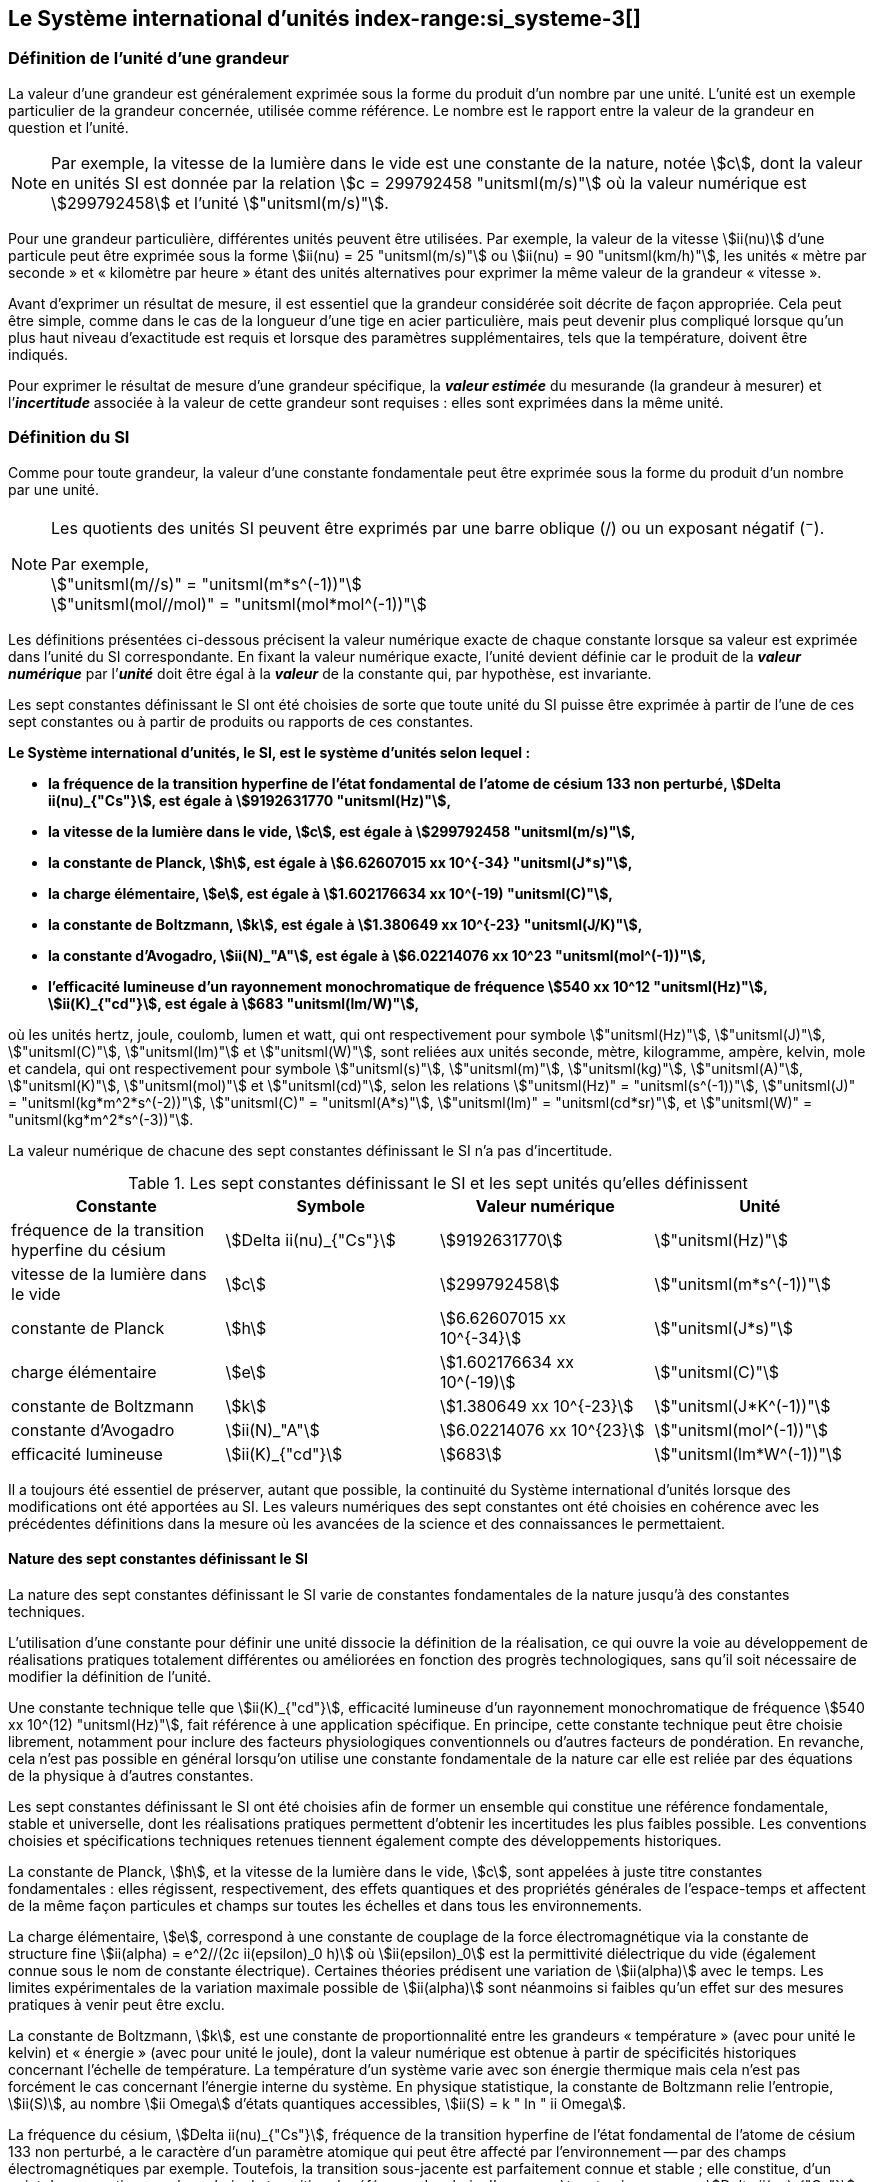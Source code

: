 
== Le Système international d’unités index-range:si_systeme-3[(((système,international d’unités (SI))))]

=== Définition de l’unité d’une grandeur (((grandeurs)))

La valeur d’une grandeur est généralement exprimée sous la forme du produit d’un nombre par
une unité. L’unité est un exemple particulier de la grandeur concernée, utilisée comme
référence. Le nombre est le rapport entre la valeur de la grandeur en question et l’unité.

NOTE: Par exemple, la vitesse de la lumière dans
le vide est une constante de la nature, notée stem:[c],
dont la valeur en unités SI est donnée par la relation
stem:[c = 299792458 "unitsml(m/s)"] où la valeur numérique
est stem:[299792458] et l’unité stem:["unitsml(m/s)"].

Pour une grandeur particulière, différentes unités
peuvent être utilisées. Par exemple, la valeur
de la vitesse stem:[ii(nu)] d’une particule peut être exprimée sous
la forme stem:[ii(nu) = 25 "unitsml(m/s)"] ou stem:[ii(nu) = 90 "unitsml(km/h)"],
les unités «{nbsp}mètre par ((seconde)){nbsp}» et «{nbsp}kilomètre
par heure{nbsp}» étant des unités alternatives pour
exprimer la même valeur de la grandeur «{nbsp}vitesse{nbsp}».

Avant d’exprimer un résultat de mesure, il est essentiel que la grandeur considérée soit
décrite de façon appropriée. Cela peut être simple, comme dans le cas de la ((longueur)) d’une
tige en acier particulière, mais peut devenir plus compliqué lorsque qu’un plus haut niveau
d’exactitude est requis et lorsque des paramètres supplémentaires, tels que la température,
doivent être indiqués.
(((incertitude)))

Pour exprimer le résultat de mesure d’une grandeur spécifique, la *_valeur estimée_* du
mesurande (la grandeur à mesurer) et l’**_incertitude_** associée à la valeur de cette grandeur
sont requises{nbsp}: elles sont exprimées dans la même unité.


=== Définition du SI

Comme pour toute grandeur, la valeur d’une
constante fondamentale(((constante, fondamentale (de la physique)))) peut être exprimée
sous la forme du produit d’un nombre par une unité.

[NOTE]
====
Les quotients des unités SI peuvent être exprimés par une barre oblique (/) ou un exposant négatif (^−^).

[align=left]
Par exemple, +
stem:["unitsml(m//s)" = "unitsml(m*s^(-1))"] +
stem:["unitsml(mol//mol)" = "unitsml(mol*mol^(-1))"]
====

Les définitions présentées ci-dessous précisent la valeur numérique exacte de chaque
constante lorsque sa valeur est exprimée dans l’unité du SI correspondante. En fixant la valeur
numérique exacte, l’unité devient définie car le produit de la *_valeur numérique_* par l’*_unité_*
doit être égal à la *_valeur_* de la constante qui, par hypothèse, est invariante.

Les sept constantes définissant le SI (((constante, définissant le SI))) ont été choisies de sorte que toute unité du SI puisse
être exprimée à partir de l’une de ces sept constantes ou à partir de produits ou rapports de
ces constantes.

*Le Système international d’unités, le SI, est le système d’unités selon lequel{nbsp}:*

* *la fréquence de la transition hyperfine de l’état fondamental de l’atome de césium((("atome de césium, niveaux hyperfins"))) 133 non perturbé, stem:[Delta ii(nu)_{"Cs"}], est égale à stem:[9192631770 "unitsml(Hz)"],*
* *la vitesse de la lumière dans le vide, stem:[c], est égale à stem:[299792458 "unitsml(m/s)"],*
* *la constante de Planck(((constante, de Planck))), stem:[h], est égale à stem:[6.62607015 xx 10^{-34} "unitsml(J*s)"],*
* *la charge élémentaire, stem:[e], est égale à stem:[1.602176634 xx 10^(-19) "unitsml(C)"],*
* *la constante de Boltzmann(((constante, de Boltzmann))), stem:[k], est égale à stem:[1.380649 xx 10^{-23} "unitsml(J/K)"],*
* *la constante d’Avogadro(((constante, d'Avogadro))), stem:[ii(N)_"A"], est égale à stem:[6.02214076 xx 10^23 "unitsml(mol^(-1))"],*
* *l’efficacité lumineuse d’un ((rayonnement monochromatique)) de fréquence stem:[540 xx 10^12 "unitsml(Hz)"], stem:[ii(K)_{"cd"}], est égale à stem:[683 "unitsml(lm/W)"],*
(((hertz (stem:["unitsml(Hz)"]))))
(((joule (stem:["unitsml(J)"]))))
(((kelvin (stem:["unitsml(K)"]))))
(((lumen (stem:["unitsml(lm)"]))))
(((mètre (stem:["unitsml(m)"]))))
(((mole (stem:["unitsml(mol)"]))))
(((seconde)))
(((watt (stem:["unitsml(W)"]))))

où les unités hertz, joule, coulomb(((coulomb (stem:["unitsml(C)"])))),
lumen et watt, qui ont respectivement pour symbole stem:["unitsml(Hz)"],
stem:["unitsml(J)"], stem:["unitsml(C)"], stem:["unitsml(lm)"] et stem:["unitsml(W)"],
sont reliées aux unités seconde, mètre, kilogramme, ampère(((ampère (stem:["unitsml(A)"])))),
kelvin, mole et candela(((candela (stem:["unitsml(cd)"])))),
qui ont respectivement pour symbole stem:["unitsml(s)"], stem:["unitsml(m)"],
stem:["unitsml(kg)"], stem:["unitsml(A)"], stem:["unitsml(K)"],
stem:["unitsml(mol)"] et stem:["unitsml(cd)"], selon les relations
stem:["unitsml(Hz)" = "unitsml(s^(-1))"],
stem:["unitsml(J)" = "unitsml(kg*m^2*s^(-2))"], stem:["unitsml(C)" = "unitsml(A*s)"],
stem:["unitsml(lm)" = "unitsml(cd*sr)"], et
stem:["unitsml(W)" = "unitsml(kg*m^2*s^(-3))"].

La valeur numérique de chacune des sept constantes définissant le SI (((constante, définissant le SI))) n’a pas d’incertitude. (((incertitude)))


.Les sept constantes définissant le SI (((constante, définissant le SI))) et les sept unités qu’elles définissent
[cols="1,^,1,^", options="header"]
|===

| Constante | Symbole | Valeur numérique | Unité

| fréquence de la transition hyperfine du césium | stem:[Delta ii(nu)_{"Cs"}]  | stem:[9192631770] | stem:["unitsml(Hz)"]
| ((vitesse de la lumière dans le vide)) | stem:[c] | stem:[299792458] | stem:["unitsml(m*s^(-1))"]
| constante de Planck(((constante, de Planck))) | stem:[h] | stem:[6.62607015 xx 10^{-34}] | stem:["unitsml(J*s)"]
| charge élémentaire | stem:[e] | stem:[1.602176634 xx 10^(-19)] | stem:["unitsml(C)"]
| constante de Boltzmann(((constante, de Boltzmann))) | stem:[k] | stem:[1.380649 xx 10^{-23}] | stem:["unitsml(J*K^(-1))"]
| constante d’Avogadro(((constante, d'Avogadro))) | stem:[ii(N)_"A"] | stem:[6.02214076 xx 10^{23}] | stem:["unitsml(mol^(-1))"]
| efficacité lumineuse | stem:[ii(K)_{"cd"}] | stem:[683] | stem:["unitsml(lm*W^(-1))"]

|===

Il a toujours été essentiel de préserver, autant que possible, la ((continuité)) du Système
international d’unités lorsque des modifications ont été apportées au SI. Les valeurs
numériques des sept constantes ont été choisies en cohérence avec les précédentes définitions
dans la mesure où les avancées de la science et des connaissances le permettaient.


==== Nature des sept constantes définissant le SI (((constante, définissant le SI)))

La nature des sept constantes définissant le SI (((constante, définissant le SI)))
varie de constantes fondamentales(((constante, fondamentale (de la physique))))
de la nature jusqu’à des constantes techniques. (((unité(s),réalisation)))

L’utilisation d’une constante pour définir une unité dissocie la définition de la réalisation,
ce qui ouvre la voie au développement de réalisations pratiques totalement différentes ou
améliorées en fonction des progrès technologiques, sans qu’il soit nécessaire de modifier la
définition de l’unité.

Une constante technique telle que stem:[ii(K)_{"cd"}], efficacité lumineuse d’un rayonnement
monochromatique de fréquence stem:[540 xx 10^(12) "unitsml(Hz)"], fait référence à une application spécifique.
En principe, cette constante technique peut être choisie librement, notamment pour inclure
des facteurs physiologiques conventionnels ou d’autres facteurs de pondération.
En revanche, cela n’est pas possible en général lorsqu’on utilise une constante
fondamentale(((constante, fondamentale (de la physique)))) de la nature car elle est reliée par des équations de la physique à d’autres
constantes.

Les sept constantes définissant le SI (((constante, définissant le SI))) ont été choisies afin de former un ensemble qui
constitue une référence fondamentale, stable et universelle, dont les réalisations pratiques
permettent d’obtenir les incertitudes les plus faibles possible. Les conventions choisies et
spécifications techniques retenues tiennent également compte des développements
historiques.

La constante de Planck(((constante, de Planck))), stem:[h], et la ((vitesse de la lumière dans le vide)), stem:[c], sont appelées à juste
titre constantes fondamentales(((constante, fondamentale (de la physique)))){nbsp}: elles régissent, respectivement, des effets quantiques et des
propriétés générales de l’espace-temps et affectent de la même façon particules et champs
sur toutes les échelles et dans tous les environnements.

La charge élémentaire, stem:[e], correspond à une constante de couplage de la force
électromagnétique via la constante de structure fine(((constante, de structure fine)))
stem:[ii(alpha) = e^2//(2c ii(epsilon)_0 h)] où stem:[ii(epsilon)_0] est la permittivité
diélectrique du vide (également connue sous le nom de constante électrique). Certaines
théories prédisent une variation de stem:[ii(alpha)] avec le temps. Les limites expérimentales de la
variation maximale possible de stem:[ii(alpha)] sont néanmoins si faibles qu’un effet sur des mesures
pratiques à venir peut être exclu.
(((échelle,de température thermodynamique)))

La constante de Boltzmann(((constante, de Boltzmann))), stem:[k], est une constante de proportionnalité entre les grandeurs
«{nbsp}température{nbsp}» (avec pour unité le kelvin) et «{nbsp}énergie{nbsp}» (avec pour unité le joule), dont la
valeur numérique est obtenue à partir de spécificités historiques concernant l’échelle de
température. La température d’un système varie avec son énergie thermique mais cela n’est
pas forcément le cas concernant l’énergie interne du système. En physique statistique,
la constante de Boltzmann(((constante, de Boltzmann))) relie l’entropie, stem:[ii(S)], au nombre stem:[ii Omega] d’états quantiques accessibles,
stem:[ii(S) = k " ln " ii Omega].

La ((fréquence du césium)), stem:[Delta ii(nu)_{"Cs"}], fréquence de la
transition hyperfine de l’état fondamental de l’atome de césium((("atome de césium, niveaux hyperfins")))
133 non perturbé, a le caractère d’un paramètre atomique qui peut être
affecté par l’environnement -- par des champs électromagnétiques par exemple. Toutefois,
la transition sous-jacente est parfaitement connue et stable{nbsp}; elle constitue, d’un point de
vue pratique, un bon choix de transition de référence. Le choix d’un paramètre atomique
comme stem:[Delta ii(nu)_{"Cs"}] ne dissocie pas la définition de la réalisation comme dans le cas de stem:[h], stem:[c], stem:[e] ou stem:[k],
mais précise la référence retenue.

La constante d’Avogadro(((constante, d'Avogadro))), stem:[ii(N)_"A"], est une constante de proportionnalité entre la grandeur
«{nbsp}quantité de matière{nbsp}»(((quantité de matière))) (dont l’unité est la mole) et la grandeur « nombre d’entités élémentaires » (dont l’unité est le nombre «{nbsp}un{nbsp}», symbole 1). Elle a ainsi le caractère
d’une constante de proportionnalité similaire à la constante de Boltzmann(((constante, de Boltzmann))), stem:[k].

L’efficacité lumineuse d’un ((rayonnement monochromatique)) de fréquence stem:[540 xx 10^(12) "unitsml(Hz)"],
stem:[ii(K)_{"cd"}], est une constante technique qui établit une relation numérique exacte entre les
caractéristiques purement physiques du flux énergétique stimulant l’oeil humain à une
fréquence de stem:[540 xx 10^(12) "unitsml(Hz)"] (stem:["unitsml(W)"]) et la réponse photobiologique provoquée par le flux
lumineux reçu par un observateur moyen (stem:["unitsml(lm)"]). [[si_systeme-3]]


=== Définitions des unités du SI (((unité(s),de base))) index-range:unites_definions[(((unité(s),de base,définitions)))] (((unité(s),dérivées))) index-range:unite_si[(((unité(s),SI)))]

Avant l’adoption de la révision du SI en 2018, le SI était défini à partir de
sept _unités de base_, les _unités dérivées_ étant formées à partir de produits
de puissances des _unités de base_.
En définissant le SI (((constante, définissant le SI))) en fixant la valeur numérique de sept constantes spécifiques,
cette distinction n’est en principe pas nécessaire car les définitions de toutes les unités,
qu’elles soient de base ou dérivées, peuvent être directement établies à partir des
sept constantes. Toutefois, les concepts d’unités de base et d’unités dérivées sont conservés
car ils sont pratiques et historiquement bien établis{nbsp}; par ailleurs, la série de normes
ISO/IEC 80000(((ISO,série ISO/IEC 80000))) précise les grandeurs de
base(((grandeurs,de base))) et les grandeurs dérivées(((grandeurs,dérivées)))
qui doivent nécessairement correspondre aux unités de base du SI et aux unités
dérivées, définies dans la présente brochure.


==== Unités de base index-range:unites_de_base[(((unité(s),de base)))] (((symboles,des grandeurs))) (((symboles,unités))) (((symboles,unités (obligatoires))))

Les unités de base du SI sont rassemblées dans le <<table-2>>.
(((température,thermodynamique)))

[[table-2]]
.Unités SI de base
[cols="4"]
|===
2+h| Grandeur de base 2+h| Unité de base

h| Nom h| Symbole caractéristique h| Nom h| Symbole

| temps | stem:[t] | ((seconde)) | stem:["unitsml(s)"]
| ((longueur)) | stem:[l, x, r], etc. | mètre(((mètre (stem:["unitsml(m)"])))) | stem:["unitsml(m)"]
| masse | stem:[m] | ((kilogramme)) | stem:["unitsml(kg)"]
| ((courant électrique)) | stem:[ii(I), i] | ampère(((ampère (stem:["unitsml(A)"])))) | stem:["unitsml(A)"]
| température thermodynamique | stem:[ii(T)] | kelvin(((kelvin (stem:["unitsml(K)"])))) | stem:["unitsml(K)"]
| quantité de matière(((quantité de matière))) | stem:[n] | mole | stem:["unitsml(mol)"]
| ((intensité lumineuse)) | stem:[ii(I)_"v"] | candela(((candela (stem:["unitsml(cd)"])))) | stem:["unitsml(cd)"]

|===

NOTE: Les symboles des grandeurs, imprimés
en italique, sont généralement de
simples lettres de l’alphabet grec ou latin
et constituent des _recommandations_.
Les symboles des unités, imprimés en
caractères romains (droits), sont
_obligatoires_ (voir <<chapter5,nosee%>>).


La définition du SI fondée sur les valeurs numériques fixées des sept constantes choisies
permet de déduire la définition de chacune des sept unités de base du SI à l’aide d’une ou
plusieurs de ces constantes, selon les cas. Les définitions qui en découlent sont indiquées
ci-après.


*La seconde*
index-range:seconde-1[(((seconde)))]

*La seconde, symbole stem:["unitsml(s)"], est l’unité de temps du SI. Elle est définie en prenant la valeur
numérique fixée de la ((fréquence du césium)), stem:[Delta ii(nu)_{"Cs"}], la fréquence de la transition
hyperfine de l’état fondamental de l’atome de césium((("atome de césium, niveaux hyperfins"))) 133 non perturbé, égale à
stem:[9192631770] lorsqu’elle est exprimée en stem:["unitsml(Hz)"], unité égale à stem:["unitsml(s^(-1))"].*

Cette définition implique la relation exacte stem:[Delta ii(nu)_{"Cs"} = 9192631770 "unitsml(Hz)"]. En inversant cette
relation, la seconde est exprimée en fonction de la constante stem:[Delta ii(nu)_{"Cs"}]{nbsp}:


[stem%unnumbered]
++++
1 "unitsml(Hz)" = {Delta ii(nu)_{"Cs"}} / {9192631770}  " ou " 1 "unitsml(s)" ={ 9192631770} / {Delta ii(nu)_{"Cs"}}
++++

Il résulte de cette définition que la seconde est égale à la durée de stem:[9192631770] périodes
de la radiation correspondant à la transition entre les deux niveaux hyperfins((("atome de césium, niveaux hyperfins"))) de l’état
fondamental de l’atome de césium((("atome de césium, niveaux hyperfins"))) 133 non perturbé.

Il est fait référence à un atome non perturbé afin d’indiquer clairement que la définition de
la seconde du SI se fonde sur un atome de césium((("atome de césium, niveaux hyperfins"))) isolé qui n’est pas perturbé par un champ
externe quel qu’il soit, tel que la radiation d’un corps noir à température ambiante.

La seconde ainsi définie est l’unité de temps propre, au sens de la théorie générale de la
relativité. Pour établir une échelle de temps coordonné, les signaux de différentes horloges
primaires dans le monde sont combinés, puis des corrections sont appliquées pour tenir
compte du décalage relativiste de fréquence entre les étalons à césium (voir <<cls-236,nosee%>>).
index-range:incertitude[(((incertitude)))]

Le CIPM a adopté différentes représentations secondaires de la seconde fondées sur un
nombre choisi de raies spectrales d’atomes, ions ou molécules. Les fréquences non
perturbées de ces raies peuvent être déterminées avec une incertitude relative qui n’est pas
inférieure à celle de la réalisation de la seconde fondée sur la transition hyperfine de
l’atome de ^133^Cs mais certaines peuvent être reproduites avec une meilleure stabilité. [[seconde-1]]


*Le mètre*
(((mètre (stem:["unitsml(m)"]))))

*Le mètre, symbole stem:["unitsml(m)"], est l’unité de ((longueur)) du SI. Il est défini en prenant la valeur
numérique fixée de la ((vitesse de la lumière dans le vide)), stem:[c], égale à stem:[299792458]
lorsqu’elle est exprimée en stem:["unitsml(m*s^(-1))"], la ((seconde)) étant définie en fonction de stem:[Delta ii(nu)_{"Cs"}].*

Cette définition implique la relation exacte stem:[c = 299792458 "unitsml(m*s^(-1))"]. En inversant cette
relation, le mètre est exprimé en fonction des constantes stem:[c] et stem:[Delta ii(nu)_{"Cs"}]{nbsp}:

[stem%unnumbered]
++++
1 "unitsml(m)" = ( c / (299792458) ) "unitsml(s)" = (9192631770) / (299792458) c / {Delta ii(nu)_{"Cs"}} ~~ 30.663319 c / {Delta ii(nu)_{"Cs"}}
++++

Il résulte de cette définition que le mètre(((mètre (stem:["unitsml(m)"])))) est la ((longueur)) du trajet parcouru dans le vide par
la lumière pendant une durée de stem:[1//299792458] de seconde.


*Le ((kilogramme))*

*Le kilogramme, symbole stem:["unitsml(kg)"], est l’unité de masse du SI. Il est défini en prenant la
valeur numérique fixée de la constante de Planck(((constante, de Planck))), stem:[h], égale à stem:[6.62607015 xx 10^{−34}]
lorsqu’elle est exprimée en stem:["unitsml(J*s)"], unité égale à stem:["unitsml(kg*m^2*s^(-1))"], le mètre et la ((seconde)) étant
définis en fonction de stem:[c] et stem:[Delta ii(nu)_{"Cs"}].*

Cette définition implique la relation exacte stem:[h = 6.62607015 xx 10^{−34} "unitsml(kg*m^2*s^(-1))"]. En inversant
cette relation, le kilogramme est exprimé en fonction des trois
constantes stem:[h], stem:[Delta ii(nu)_{"Cs"}] et stem:[c]{nbsp}:


[stem%unnumbered]
++++
1 "unitsml(kg)" = ( h / {6.62607015 xx 10^{-34}}) "unitsml(m^(-2)*s)"
++++

relation identique à

[stem%unnumbered]
++++
1 "unitsml(kg)" = (299792458)^2 / {(6.62607015 xx 10^{-34})(9192631770)} {h Delta ii(nu)_{"Cs"}} / c^2 ~~ 1.4755214 xx 10^40 {h Delta ii(nu)_{"Cs"}} / c^2
++++

Cette définition permet de définir l’unité stem:["unitsml(kg*m^2*s^(-1))"] (l’unité des grandeurs physiques
«{nbsp}action{nbsp}» et «{nbsp}moment cinétique{nbsp}»). Ainsi associée aux définitions de la ((seconde)) et du
mètre, l’unité de masse est exprimée en fonction de la constante de Planck(((constante, de Planck))) stem:[h].

La précédente définition du kilogramme fixait la valeur de la masse du prototype
international du kilogramme stem:[cc "K"], stem:[m(cc "K")], à exactement un kilogramme{nbsp}; la valeur de la
constante de Planck(((constante, de Planck))) stem:[h] devait donc être déterminée de façon expérimentale. L’actuelle
définition du kilogrammme fixe la valeur numérique de stem:[h] de façon exacte et la masse du
prototype doit désormais être déterminée de façon expérimentale.

Le nombre choisi pour fixer la valeur numérique de la constante de Planck(((constante, de Planck))) est tel qu’au
moment de l’adoption de cette définition de l’unité de masse, le kilogramme était égal à la
masse du prototype international stem:[m(cc "K") = 1 "unitsml(kg)"] avec une incertitude-type relative égale à
stem:[1 xx 10^{−8}], soit l’incertitude-type de la combinaison des meilleures estimations de la valeur de
la constante de Planck(((constante, de Planck))) à ce moment-là.

Il est à noter que cette définition de l’unité de masse permet d’établir, en principe,
des réalisations primaires à tout point de l’échelle de masse.


*L’ampère*(((ampère (stem:["unitsml(A)"]))))

*L’ampère(((ampère (stem:["unitsml(A)"])))), symbole stem:["unitsml(A)"], est l’unité de ((courant électrique)) du SI. Il est défini en prenant
la valeur numérique fixée de la charge élémentaire, stem:[e], égale à stem:[1.602176634 xx 10^(-19)]
lorsqu’elle est exprimée en stem:["unitsml(C)"], unité égale à stem:["unitsml(A*s)"], la seconde étant définie en fonction de
stem:[Delta ii(nu)_{"Cs"}].*

Cette définition implique la relation exacte stem:[e = 1.602176634 xx 10^(-19) "unitsml(A*s)"]. En inversant
cette relation, l’ampère(((ampère (stem:["unitsml(A)"])))) est exprimé en fonction des constantes stem:[e] et stem:[Delta ii(nu)_{"Cs"}]{nbsp}:

[stem%unnumbered]
++++
1 "unitsml(A)" = (e/{1.602176634 xx 10^(-19)}) "unitsml(s^(-1))"
++++

relation identique à

[stem%unnumbered]
++++
1 "unitsml(A)" = 1/((9192631770)(1.602176634 times 10^(-19)))Delta ii(nu)_("Cs") e ~~ 6.7896868 times 10^8 Delta ii(nu)_("Cs") e.
++++


Il résulte de cette définition qu’un ampère(((ampère (stem:["unitsml(A)"])))) est le ((courant électrique)) correspondant au flux de stem:[1//(1.602176634 xx 10^(-19))] charges élémentaires par ((seconde)).
(((henry (stem:["unitsml(H)"]))))(((unité(s),dérivées cohérentes)))

La précédente définition de l’ampère(((ampère (stem:["unitsml(A)"])))), fondée
sur la force produite entre deux conducteurs traversés par du courant, fixait la
valeur de la
perméabilité magnétique du vide(((constante, magnétique&#44; perméabilité du vide)))
stem:[ii(mu)_0]
(également connue sous le nom de constante magnétique(((constante, magnétique&#44; perméabilité du vide))))
à exactement stem:[4 pi xx 10^(-7) "unitsml(H*m^(-1))" = 4 pi xx 10^(-7) "unitsml(N*A^(-2))"],
stem:["unitsml(H)"] et stem:["unitsml(N)"] représentant les unités dérivées
cohérentes «{nbsp}henry{nbsp}» et «{nbsp}newton{nbsp}», respectivement.
La nouvelle définition de l’ampère(((ampère (stem:["unitsml(A)"])))) fixe la
valeur numérique de stem:[e] et non plus celle de stem:[ii(mu)_0].
Par conséquent, stem:[ii(mu)_0] doit désormais être déterminée de façon expérimentale.

Ainsi, comme la permittivité diélectrique du vide
stem:[ii(epsilon)_0] (également connue sous le nom de constante électrique),
l’impédance du vide caractéristique stem:[ii(Z)_0] et l’admittance du vide stem:[ii(Y)_0] sont
égales à stem:[1//ii(mu)_0 c^2], stem:[ii(mu)_0 c] et stem:[1//ii(mu)_0 c] respectivement,
les valeurs de stem:[ii(epsilon)_0], stem:[ii(Z)_0], et stem:[ii(Y)_0] doivent désormais
être déterminées de façon expérimentale et ont la même incertitude-type relative que stem:[ii(mu)_0]
puisque la valeur de stem:[c] est connue avec exactitude. Le produit stem:[ii(epsilon)_0 ii(mu)_0 = 1//c^2] et le quotient
stem:[ii(Z)_0// ii(mu)_0 = c] restent exacts. Au moment de l’adoption de l’actuelle définition de l’ampère(((ampère (stem:["unitsml(A)"])))),
stem:[ii(mu)_0] était égale à stem:[4 pi xx 10^(-7) "unitsml(H/m)"] avec une incertitude-type relative de stem:[2.3 xx 10^(-10)].



*Le kelvin*
(((kelvin (stem:["unitsml(K)"]))))
index-range:temp_thermodynamique[(((température,thermodynamique)))]

*Le kelvin, symbole stem:["unitsml(K)"], est l’unité de température thermodynamique du SI. Il est défini
en prenant la valeur numérique fixée de la constante de Boltzmann(((constante, de Boltzmann))), stem:[k], égale à
stem:[1.380649 xx 10^{-23}] lorsqu’elle est exprimée en stem:["unitsml(J*K^(-1))"], unité égale à stem:["unitsml(kg*m^2*s^(-2)*K^(-1))"],
le kilogramme, le mètre et la seconde étant définis en fonction de stem:[h], stem:[c] et stem:[Delta ii(nu)_{"Cs"}].*

Cette définition implique la relation exacte stem:[k = 1.380649 xx 10^{-23} "unitsml(kg*m^2*s^(-2)*K^(-1))"].
En inversant cette relation, le kelvin(((kelvin (stem:["unitsml(K)"])))) est exprimé en fonction des constantes stem:[k], stem:[h] et stem:[Delta ii(nu)_{"Cs"}]{nbsp}:


[stem%unnumbered]
++++
1 "unitsml(K)" = ( {1.380649 xx 10^{-23}} / k ) "unitsml(kg*m^2*s^(-2))"
++++

relation identique à

[stem%unnumbered]
++++
1 "unitsml(K)" = {1.380649 xx 10^{-23}} / {(6.62607015 xx 10^{-34})(9192631770)} {Delta ii(nu)_{"Cs"} h} / k ~~ 2.2666653 {Delta ii(nu)_{"Cs"} h} / k
++++


Il résulte de cette définition qu’un kelvin(((kelvin (stem:["unitsml(K)"])))) est égal au changement de la température
thermodynamique résultant d’un changement de l’énergie thermique stem:[k ii(T)] de
stem:[1.380649 xx 10^{-23}"unitsml(J)"].

La précédente définition du kelvin(((kelvin (stem:["unitsml(K)"])))) établissait la température du ((point triple de l’eau)) stem:[ii(T)_("TPW")]
comme étant exactement égale à stem:[273.16 "unitsml(K)"]. Étant donné que l’actuelle définition du kelvin
fixe la valeur numérique de stem:[k] et non plus celle de stem:[ii(T)_{"TPW"}], cette dernière doit désormais être
déterminée de façon expérimentale. Au moment de l’adoption de l’actuelle définition du
kelvin(((kelvin (stem:["unitsml(K)"])))), stem:[ii(T)_{"TPW"}] était égale à stem:[273.16 "unitsml(K)"] avec une incertitude-type relative de stem:[3.7 xx 10^(-7)]
déterminée à partir des mesures de stem:[k] réalisées avant la redéfinition.
(((température,Celsius)))(((échelle,de température thermodynamique)))

En raison de la manière dont les échelles de température étaient habituellement définies,
il est resté d’usage courant d’exprimer la température thermodynamique, symbole stem:[ii(T)],
en fonction de sa différence par rapport à la température de référence stem:[ii(T)_0 = 273.15 "unitsml(K)"]
proche du point de congélation de l’eau. Cette différence de température est appelée
température Celsius, symbole stem:[t]{nbsp}; elle est définie par l’équation aux grandeurs{nbsp}:

[stem%unnumbered]
++++
t = ii(T) - ii(T)_0
++++

L’unité de température Celsius est le degré Celsius(((degré Celsius (stem:["unitsml(degC)"])))), symbole stem:["unitsml(degC)"], qui par définition est égal
en amplitude à l’unité «{nbsp}kelvin{nbsp}»(((kelvin (stem:["unitsml(K)"])))). Une différence ou un intervalle de température peut
s’exprimer aussi bien en kelvins qu’en degrés Celsius, la valeur numérique de la différence
de température étant la même dans les deux cas. La valeur numérique de la température
Celsius exprimée en degrés Celsius est liée à la valeur numérique de la température
thermodynamique exprimée en kelvins par la relation{nbsp}:

[stem%unnumbered]
++++
t // "unitsml(degC)" = ii(T) // "unitsml(K)" - 273.15
++++

(voir <<scls541>> pour une explication de la notation utilisée ici).
(((échelle,internationale de température de 1990 (EIT-90))))

Le kelvin(((kelvin (stem:["unitsml(K)"])))) et le degré Celsius(((degré Celsius (stem:["unitsml(degC)"])))) sont aussi les unités de l’Échelle internationale de température
de 1990 (EIT-90) adoptée par le CIPM en 1989 dans sa Recommandation 5 (CI-1989, <<PV57_5>>). Il est à noter que l’EIT-90 définit les deux grandeurs
stem:[ii(T)_{90}] et stem:[t_{90}] qui sont de très
bonnes approximations des températures thermodynamiques correspondantes stem:[ii(T)] et stem:[t].

Il est également à noter que l’actuelle définition de l’unité de température
thermodynamique permet d’établir, en principe, des réalisations primaires du kelvin(((kelvin (stem:["unitsml(K)"])))) à tout
point de l’échelle de température. [[temp_thermodynamique]]


*La mole*
index-range:mole_mol[(((mole (stem:["unitsml(mol)"]))))](((nombre d’Avogadro)))
index-range:quantite_matiere-1[(((quantité de matière)))]

*La mole, symbole stem:["unitsml(mol)"], est l’unité de quantité de matière du SI. Une mole contient
exactement stem:[6.02214076 xx 10^(23)] entités élémentaires. Ce nombre, appelé
«{nbsp}nombre d’Avogadro{nbsp}», correspond à la valeur numérique fixée de la constante
d’Avogadro, stem:[ii(N)_"A"], lorsqu’elle est exprimée en stem:["unitsml(mol^(-1))"].*

*La quantité de matière, symbole stem:[n], d’un système est une représentation du nombre
d’entités élémentaires spécifiées. Une entité élémentaire peut être un atome,
une molécule, un ion, un électron, ou toute autre particule ou groupement spécifié de
particules.*

Cette définition implique la relation exacte stem:[ii(N)_"A" = 6.02214076 xx 10^23 "unitsml(mol^(-1))"]. En inversant
cette relation, on obtient l’expression exacte de la mole en fonction de la constante stem:[ii(N)_"A"]{nbsp}:

[stem%unnumbered]
++++
1 "unitsml(mol)" = ( {6.02214076 xx 10^(23)} / ii(N)_"A" )
++++


Il résulte de cette définition que la mole est la quantité de matière d’un système qui contient
stem:[6.02214076 xx 10^(23)] entités élémentaires spécifiées.

[[incertitude]]
La précédente définition de la mole fixait la valeur de la ((masse molaire)) du ((carbone)) 12,
stem:[ii(M)(""^{12}"C")], comme étant exactement égale à stem:[0.012 "unitsml(kg/mol)"]. Selon l’actuelle définition de la
mole, stem:[ii(M)(""^{12}"C")] n’est plus connue avec exactitude et doit être déterminée de façon
expérimentale. La valeur choisie pour stem:[ii(N)_"A"] est telle qu’au moment de l’adoption de la
présente définition de la mole, stem:[ii(M)(""^{12}"C")] était égale à stem:[0.012 "unitsml(kg/mol)"] avec une incertitude-type
relative de stem:[4.5 xx 10^(-10)]. [[mole_mol]]

La ((masse molaire)) d’un atome ou d’une molécule stem:["X"] peut toujours être obtenue à partir de sa
masse atomique relative à l’aide de l’équation{nbsp}:

[stem%unnumbered]
++++
ii(M)("X") = ii(A)_"r" ("X") [ii(M)(""^{12}"C")//12] = ii(A)_"r" ("X") ii(M)_{u}
++++

et la ((masse molaire)) d’un atome ou d’une molécule stem:["X"] est également reliée à la masse d’une
entité élémentaire stem:[m("X")] par la relation{nbsp}:

[stem%unnumbered]
++++
ii(M)("X") = ii(N)_"A" m("X") = ii(N)_"A" ii(A)_"r" ("X") m_{u}
++++

Dans ces équations, stem:[ii(M)_{u}] est la constante de ((masse molaire)),
égale à stem:[ii(M)](^12^C)/12, et stem:[m_{u}] est la
constante de masse atomique unifiée, égale à stem:[m](^12^C)/12.
Elles sont liées à la constante d’Avogadro(((constante, d'Avogadro))) par la relation{nbsp}:

[stem%unnumbered]
++++
ii(M)_{u} = ii(N)_"A" m_{u}
++++

Dans le terme «{nbsp}quantité de matière{nbsp}»(((quantité de matière))), le mot «{nbsp}matière{nbsp}» sera généralement remplacé par
d’autres mots précisant la matière en question pour chaque application particulière{nbsp};
on pourrait par exemple parler de «{nbsp}quantité de chlorure d’hydrogène{nbsp}» ou de «{nbsp}quantité de
benzène{nbsp}». Il est important de définir précisément l’entité élémentaire en question (comme le souligne la
définition de la mole)(((mole (stem:["unitsml(mol)"])))), de préférence en précisant la formule chimique moléculaire du
matériau concerné. Bien que le mot «{nbsp}quantité{nbsp}» ait une définition plus générale dans le
dictionnaire, cette abréviation du nom complet «{nbsp}quantité de matière{nbsp}» est parfois utilisée
par souci de concision. Ceci s’applique aussi aux grandeurs dérivées(((grandeurs,dérivées))) telles que la
concentration de quantité de matière, qui peut simplement être appelée «{nbsp}concentration de
quantité{nbsp}». Dans le domaine de la ((chimie clinique)), le nom «{nbsp}concentration de quantité de
matière{nbsp}» est généralement abrégé en «{nbsp}concentration de matière{nbsp}». [[quantite_matiere-1]]


*La candela*
(((candela (stem:["unitsml(cd)"]))))
index-range:monochromatique[(((rayonnement monochromatique)))]

*La candela(((candela (stem:["unitsml(cd)"])))), symbole stem:["unitsml(cd)"], est l’unité du SI d’intensité lumineuse dans une direction
donnée. Elle est définie en prenant la valeur numérique fixée de l’efficacité lumineuse
d’un ((rayonnement monochromatique)) de fréquence stem:[540 xx 10^(12) "unitsml(Hz)"], stem:[ii(K)_{"cd"}], égale à
683 lorsqu’elle est exprimée en stem:["unitsml(lm*W^(-1))"], unité égale à stem:["unitsml(cd*sr*W^(-1))"], ou stem:["unitsml(cd*sr*kg^(-1)*m^(-2)*s^3)"],
le kilogramme, le mètre et la ((seconde)) étant définis en fonction de stem:[h], stem:[c] et stem:[Delta ii(nu)_{"Cs"}].*

Cette définition implique la relation exacte stem:[ii(K)_{"cd"} = 683 "unitsml(cd*sr*kg^(-1)*m^(-2)*s^3)"] pour le rayonnement
monochromatique de fréquence stem:[ii(nu) = 540 xx 10^(12) "unitsml(Hz)"]. En inversant cette relation, la candela(((candela (stem:["unitsml(cd)"]))))
est exprimée en fonction des constantes stem:[ii(K)_{"cd"}], stem:[h] et stem:[Delta ii(nu)_{"Cs"}]{nbsp}:

[stem%unnumbered]
++++
1 "unitsml(cd)" = ( ii(K)_{"cd"} / 683 ) "unitsml(kg*m^2*s^(-3)*sr^(-1))"
++++

relation identique à

[stem%unnumbered]
++++
1 "unitsml(cd)" = 1/((6.62607015 xx 10^(-34))(9192631770)^{2} 683)(Delta ii(nu)_("Cs"))^2 h " " ii(K)_("cd")
++++

[stem%unnumbered]
++++
~~ 2.6148305 xx 10^(10)(Delta ii(nu)_("Cs"))^2 h " " ii(K)_("cd")
++++


Il résulte de cette définition que la candela(((candela (stem:["unitsml(cd)"])))) est l’intensité lumineuse, dans une direction
donnée, d’une source qui émet un ((rayonnement monochromatique)) de fréquence
stem:[540 xx 10^(12) "unitsml(Hz)"] et dont l’intensité énergétique dans cette direction est stem:[(1//683) "unitsml(W*sr^(-1))"].
La définition du stéradian(((stéradian (sr)))) est donnée au bas du <<table-4>>. [[monochromatique]] [[unites_de_base]]


==== Réalisation pratique des unités du SI (((unité(s),réalisation)))

Les méthodes expérimentales de haut niveau utilisées pour réaliser les unités à l’aide
d’équations de la physique sont appelées «{nbsp}méthodes primaires{nbsp}». Une méthode primaire a
pour caractéristique essentielle de permettre de mesurer une grandeur dans une unité
particulière en utilisant seulement des mesures de grandeurs qui n’impliquent pas l’unité en
question. Dans la présente formulation du SI, le fondement des définitions est différent de
celui utilisé précédemment, c’est pourquoi de nouvelles méthodes peuvent être utilisées
pour la réalisation pratique des unités du SI.

Chaque définition qui indique une condition ou un état physique spécifique impose une
limite fondamentale à l’exactitude de la réalisation. Un utilisateur est désormais libre de
choisir toute équation de la physique appropriée qui relie les constantes définissant le SI (((constante, définissant le SI))) à
la grandeur à mesurer. Cette approche pour définir les unités de mesure les plus courantes
est beaucoup plus générale car elle n’est pas limitée par l’état actuel de la science ou des
technologies{nbsp}: en fonction des progrès à venir, d’autres manières de réaliser les unités à un
niveau d’exactitude plus élevé pourront être développées. Avec un tel système d’unités,
il n’existe en principe aucune limite concernant l’exactitude avec laquelle une unité peut
être réalisée. L’exception reste la ((seconde)) pour laquelle la transition micro-onde du césium
doit être conservée, pour le moment, comme base de la définition.

Une description plus détaillée de la réalisation des unités du SI figure à l’<<appendix2>>.


[[dim_des_grandeurs]]
==== Dimension des grandeurs (((grandeurs,de base))) (((symboles,des grandeurs))) (((dimension (d’une grandeur))))

Les grandeurs physiques peuvent être organisées selon un système de dimensions qui a été
décidé par convention. Chacune des sept grandeurs de base du SI est considérée avoir sa
propre dimension. Les symboles utilisés pour les grandeurs de base et ceux utilisés pour
indiquer leur dimension sont présentés dans le <<table-3>>.
(((grandeurs,symboles (recommandés))))

[[table-3]]
.Grandeurs de base et dimensions utilisées avec le SI (((dimension (d’une grandeur))))
[cols="1,<,<"]
|===
| Grandeur de base | Symbole caractéristique de la grandeur | Symbole de la dimension

| temps | stem:[t] | stem:["&#x1D5B3;"]
| ((longueur)) | stem:[l, x, r,"etc."] | stem:["&#x1D5AB;"]
| masse | stem:[m] | stem:["&#x1D5AC;"]
| ((courant électrique)) | stem:[ii(I), i] | stem:["&#x1D5A8;"]
| température thermodynamique(((température,thermodynamique))) | stem:[ii(T)] | stem:["&#x03F4;"]
| quantité de matière(((quantité de matière))) | stem:[n] | stem:["&#x1D5AD;"]
| ((intensité lumineuse)) | stem:[ii(I)_"v"] | stem:["&#x1D5A9;"]
|===


Toutes les autres grandeurs, à l’exception de celles qui sont un nombre d’entités, sont des grandeurs dérivées(((grandeurs,dérivées))) qui peuvent être exprimées en fonction des grandeurs
de base à l’aide des équations de la physique. Les dimensions des grandeurs(((dimension (d’une grandeur)))) dérivées sont
écrites sous la forme de produits de puissances des dimensions des grandeurs(((dimension (d’une grandeur)))) de base au
moyen des équations qui relient les grandeurs dérivées aux grandeurs de base. En général,
la dimension d’une grandeur(((dimension (d’une grandeur)))) stem:[ii(Q)] s’écrit sous la forme d’un produit dimensionnel,

[stem%unnumbered]
++++
"dim " ii(Q) = sf "T"^{ii(alpha)} sf "L"^{ii(beta)} sf "M"^{ii(gamma)} sf "I"^{ii(delta)} Theta^{ii(epsilon)} sf "N"^{ii(zeta)} sf "J"^{ii(eta)}
++++

où les exposants stem:[ii(alpha)], stem:[ii(beta)], stem:[ii(gamma)], stem:[ii(delta)],
stem:[ii(epsilon)], stem:[ii(zeta)] et stem:[ii(eta)], qui sont en général de petits nombres entiers positifs,
négatifs ou nuls, sont appelés exposants dimensionnels.

Certaines grandeurs stem:[ii(Q)] sont définies par une équation aux grandeurs telle que tous les
exposants dimensionnels de l’équation de la dimension de stem:[ii(Q)] sont égaux à zéro. C’est vrai,
en particulier, pour une grandeur définie comme le rapport entre deux grandeurs de même
espèce. Par exemple, l’indice de réfraction d’un milieu est le rapport de deux vitesses et la
permittivité relative est le rapport entre la permittivité d’un milieu diélectrique et celle du
vide. De telles grandeurs sont simplement des nombres. L’unité associée est l’unité «{nbsp}un{nbsp}»,
symbole 1, bien que l’unité «{nbsp}un{nbsp}» soit rarement explicitement écrite (voir <<scls547,nosee%>>).
(((grandeurs,de base)))(((grandeurs,de comptage)))

Il existe également des grandeurs qui ne peuvent pas être décrites au moyen des
sept grandeurs de base du SI mais qui sont un nombre d’entités.
C’est, par exemple, un nombre d’entités cellulaires ou biomoléculaires ou la dégénérescence en
mécanique quantique. Ces grandeurs sont également des grandeurs d’unité « un ».

L’unité «{nbsp}un{nbsp}» est nécessairement l’élément neutre de tout système d’unités{nbsp}: elle est
automatiquement présente. Il n’y a pas lieu d’introduire l’unité «{nbsp}un{nbsp}» dans le SI par une
décision spécifique. Il est possible d’établir la traçabilité formelle au SI par des
procédures adéquates et validées.

Pour des raison historiques et de convention, les angles(((angle))) plans et solides sont considérés dans le SI comme des grandeurs d’unité «{nbsp}un{nbsp}» (voir <<scls234,nosee%>>).
Au besoin, les symboles stem:["unitsml(rad)"] et stem:["unitsml(sr)"] sont écrits explicitement de façon à souligner que la
grandeur considérée, pour les radians ou stéradians, est – ou implique – respectivement
l’angle(((angle))) plan ou l’angle(((angle))) solide. L’usage des stéradians souligne par exemple la distinction
entre les unités de flux et d’intensité en radiométrie et photométrie. Il est à noter qu’en en mathématiques et dans certains domaines des sciences, les symboles stem:["unitsml(rad)"] et stem:["unitsml(sr)"] ne sont pas utilisés.

Il est particulièrement important de disposer d’une description claire de toute grandeur
d’unité «{nbsp}un{nbsp}» (voir <<scls547,nosee%>>), qui peut s’exprimer comme un rapport de grandeurs de
même nature (rapports de longueur, fractions molaires, etc.) ou comme un nombre d’entités
(nombre de photons, désintégrations, etc.).


[[scls234]]
==== Unités dérivées (((unité(s),de base))) index-range:unites_derivees[(((unité(s),dérivées)))] index-range:derivees_coherentes[(((unité(s),dérivées cohérentes)))]

Les unités dérivées sont définies comme des produits de puissances des unités de base.
Lorsque le facteur numérique de ce produit est un, les unités dérivées sont appelées _unités
dérivées cohérentes_. Les unités de base et les unités dérivées cohérentes du SI forment un
ensemble cohérent désigné sous le nom d’__ensemble cohérent des unités SI__. Le terme
«{nbsp}cohérent{nbsp}» signifie que les équations reliant les valeurs numériques des grandeurs prennent
exactement la même forme que les équations reliant les grandeurs proprement dites.

Certaines unités dérivées cohérentes du SI ont reçu un nom spécial. Le <<table-4,nosee%>> établit la
liste des 22 unités ayant un nom spécial. Les sept unités de base (voir <<table-2,nosee%>>) et les
unités dérivées cohérentes constituent la partie centrale de l’ensemble des unités du SI{nbsp}:
toutes les autres unités du SI sont des combinaisons de certaines de ces 29 unités.

Il est important de noter que n’importe laquelle des 7 unités de base et des 22 unités ayant
un nom spécial peut être formée directement à partir des sept constantes définissant le SI(((constante, définissant le SI))).
En effet, les unités de ces sept constantes incluent à la fois des unités de base et des unités
dérivées.
((("multiples et sous-multiples, préfixes")))(((préfixes SI)))(((unité(s),multiples et sous-multiples des)))

La CGPM a adopté une série de préfixes servant à former des multiples et sous-multiples
décimaux des unités SI cohérentes (voir <<chapter3,nosee%>>). Ces préfixes sont pratiques pour
exprimer les valeurs de grandeurs beaucoup plus grandes ou beaucoup plus petites que
l’unité cohérente. Cependant, quand un préfixe est utilisé avec une unité du SI, l’unité
dérivée obtenue n’est plus cohérente car le préfixe introduit un facteur numérique différent
de un. Des préfixes peuvent être utilisés avec l’ensemble des 7 unités de base et des
22 unités ayant un nom spécial, à l’exception de l’unité de base «{nbsp}kilogramme{nbsp}», comme
expliqué en détail au <<chapter3>>.

[[table-4]]
.Les 22 unités SI ayant un nom spécial et un symbole particulier index-range:sievert_sv-1[(((sievert (stem:["unitsml(Sv)"]))))] index-range:symboles_derivees[(((symboles,unités dérivées ayant des noms spéciaux)))] index-range:temperature_celsius[(((température,Celsius)))] (((tesla (stem:["unitsml(T)"]))))
[cols="5",options="header"]
|===
| Grandeur dérivée
| Nom spécial de l’unité
| Symbole
| Expression de l’unité en unités de base footnote:[L'ordre des symboles des unités de base dans le <<table-4>> est différent de celui utilisé dans la 8^e^ édition de la Brochure sur le SI par suite à la décision prise par le CCU à sa 21^e^ réunion (2013) de
revenir à l’ordre originel défini dans <<CR1960-12,la Résolution 12>> adoptée par la CGPM à sa 11^e^ réunion (1960),
selon laquelle le newton est noté{nbsp}: stem:["unitsml(kg*m*s^(-2))"], le joule:{nbsp} stem:["unitsml(kg*m^2*s^(-2))"] et stem:["unitsml(J*s)"]{nbsp}: stem:["unitsml(kg*m^(-2)*s^(-1))"]. L’objectif est de refléter les principes physiques sous-jacents aux équations correspondantes des grandeurs bien que,
pour certaines unités dérivées plus complexes, cela puisse s’avérer impossible.]
| Expression de l’unité en d’autres unités SI

| angle(((angle))) plan | radian(((radian (stem:["unitsml(rad)"])))) footnote:rad_footnote[Le radian est l’unité cohérente d’angle(((angle))) plan. Un radian est un angle(((angle))) compris entre deux rayons d’un
cercle qui, sur la circonférence du cercle, interceptent un arc de longueur égale à celle du rayon.
Cela suggère que rad = m/m mais cette représentation n’est pas intrinsèque et pourrait porter à confusion car l’angle n’est pas une grandeur de même nature que d’autres rapports de longueurs. Une autre définition possible serait que l’angle droit est égal à stem:[pi//2 "unitsml(rad)"]. Le radian est aussi l’unité cohérente d’angle(((angle))) de phase. Pour les phénomènes périodiques, l’angle(((angle))) de phase
augmente de stem:[2 pi "unitsml(rad)"] à chaque période.] | stem:["unitsml(rad)"] | footnote:rad_footnote[] | 1
| angle(((angle))) solide | stéradian(((stéradian (sr)))) footnote:sr_footnote[Le stéradian est l’unité cohérente d’angle(((angle))) solide. Un stéradian est un angle(((angle))) solide d’un cône qui,
ayant son sommet au centre d’une sphère, découpe sur la surface de cette sphère une aire égale à
celle d’un carré ayant pour côté une longueur égale au rayon de la sphère. Cela suggère que
stem:["unitsml(sr)" = "m"^2//"m"^2] mais cette représentation n’est pas intrinsèque et pourrait porter à confusion car l’angle solide n’est pas une grandeur de même nature que d’autres rapports de surfaces. Une autre définition possible serait qu’une sphère entière sous-tend, depuis son centre, un angle solide de stem:[4pi "unitsml(sr)"].] | stem:["unitsml(sr)"] | footnote:sr_footnote[] | 1
| fréquence | hertz(((hertz (stem:["unitsml(Hz)"])))) footnote:[Le hertz ne doit être utilisé que pour les phénomènes périodiques et le becquerel que pour les
processus aléatoires liés à la mesure de l’activité d’un radionucléide.] | stem:["unitsml(Hz)"] | stem:["unitsml(s^(-1))"] |
| force | newton(((newton (stem:["unitsml(N)"])))) | stem:["unitsml(N)"] | stem:["unitsml(kg*m*s^(-2))"] |
| pression, contrainte | pascal(((pascal (stem:["unitsml(Pa)"])))) | stem:["unitsml(Pa)"] | stem:["unitsml(kg*m^(-1)*s^(-2))"] | stem:["unitsml(N*m^(-2))"]
| énergie, travail, quantité de chaleur | joule(((joule (stem:["unitsml(J)"])))) | stem:["unitsml(J)"] | stem:["unitsml(kg*m^2*s^(-2))"] | stem:["unitsml(N*m)"]
| puissance, flux énergétique | watt(((watt (stem:["unitsml(W)"])))) | stem:["unitsml(W)"] | stem:["unitsml(kg*m^2*s^(-3))"] | stem:["unitsml(J/s)"]
| ((charge électrique)) | coulomb(((coulomb (stem:["unitsml(C)"])))) | stem:["unitsml(C)"] | stem:["unitsml(A*s)"] |
| différence de potentiel électrique footnote:[La différence de potentiel électrique est
également appelée «{nbsp}tension{nbsp}» ou «{nbsp}tension électrique{nbsp}»
dans certains pays.] | volt(((volt (stem:["unitsml(V)"])))) | stem:["unitsml(V)"] | stem:["unitsml(kg*m^2*s^(-3)*A^(-1))"] | stem:["unitsml(W/A)"]
| capacité électrique | farad(((farad (stem:["unitsml(F)"])))) | stem:["unitsml(F)"] | stem:["unitsml(kg^(-1)*m^(-2)*s^4*A^2)"] | stem:["unitsml(C/V)"]
| résistance électrique | ohm(((ohm (stem:["unitsml(Ohm)"])))) | stem:["unitsml(Ohm)"] | stem:["unitsml(kg*m^2*s^(-3)*A^(-2))"] | stem:["unitsml(V/A)"]
| conductance électrique | siemens(((siemens (stem:["unitsml(S)"])))) | stem:["unitsml(S)"] | stem:["unitsml(kg^(-1)*m^(-2)*s^3*A^2)"] | stem:["unitsml(A/V)"]
| flux d’induction magnétique | weber(((weber (stem:["unitsml(Wb)"])))) | stem:["unitsml(Wb)"] | stem:["unitsml(kg*m^2*s^(-2)*A^(-1))"] | stem:["unitsml(V*s)"]
| induction magnétique | tesla(((tesla (stem:["unitsml(T)"])))) | stem:["unitsml(T)"] | stem:["unitsml(kg*s^(-2)*A^(-1))"] | stem:["unitsml(Wb//m^2)"]
| inductance | henry(((henry (stem:["unitsml(H)"])))) | stem:["unitsml(H)"] | stem:["unitsml(kg*m^2*s^(-2)*A^(-2))"] | stem:["unitsml(Wb/A)"]
| température Celsius | degré Celsius(((degré Celsius (stem:["unitsml(degC)"])))) footnote:[Le degré Celsius est utilisé pour exprimer des températures Celsius. La valeur numérique d’une
différence de température ou d’un intervalle de température est identique quand elle est exprimée en
degrés Celsius ou en kelvins.] | stem:["unitsml(degC)"] | stem:["unitsml(K)"] |
| flux lumineux | lumen(((lumen (stem:["unitsml(lm)"])))) | stem:["unitsml(lm)"] | stem:["unitsml(cd*sr)"] footnote:[En photométrie, on maintient généralement le nom et le symbole du stéradian, sr, dans l’expression des unités.] | stem:["unitsml(cd*sr)"]
| éclairement lumineux | lux(((lux (stem:["unitsml(lx)"])))) | stem:["unitsml(lx)"] | stem:["unitsml(cd*sr*m^(-2))"] | stem:["unitsml(lm/m^2)"]
| ((activité d’un radionucléide)) footnote:[Le hertz ne doit être utilisé que pour les phénomènes périodiques et le becquerel que pour les
processus aléatoires liés à la mesure de l’activité d’un radionucléide.] footnote:[L’activité d’un radionucléide est parfois appelée de manière incorrecte radioactivité.] | becquerel(((becquerel (stem:["unitsml(Bq)"])))) | stem:["unitsml(Bq)"] | stem:["unitsml(s^(-1))"] |
| ((dose absorbée)), kerma | gray(((gray (stem:["unitsml(Gy)"])))) | stem:["unitsml(Gy)"] | stem:["unitsml(m^2*s^(-2))"] | stem:["unitsml(J/kg)"]
| équivalent de dose | sievert footnote:[Voir la Recommandation 2 du CIPM sur l’utilisation du sievert (<<PV70_2>>).] | stem:["unitsml(Sv)"] | stem:["unitsml(m^2*s^(-2))"] | stem:["unitsml(J/kg)"]
| activité catalytique | katal(((katal (stem:["unitsml(kat)"])))) | stem:["unitsml(kat)"] | stem:["unitsml(mol*s^(-1))"] |
|===


Les 7 unités de base et les 22 unités ayant un nom spécial et un symbole particulier peuvent
être combinées pour exprimer des unités d’autres grandeurs dérivées(((grandeurs,dérivées))). Étant donné le
nombre illimité de grandeurs, il n’est pas possible de fournir une liste complète des
grandeurs et unités dérivées. Le <<table-5>> présente un certain nombre d’exemples de
grandeurs dérivées, avec les unités dérivées cohérentes correspondantes exprimées en
unités de base. ((("multiples et sous-multiples, préfixes")))En outre, le <<table-6>> présente des exemples d’unités dérivées cohérentes
dont les noms et symboles comprennent également des unités dérivées. L’ensemble des
unités SI comprend l’ensemble des unités cohérentes et les multiples et sous-multiples
formés à l’aide de préfixes SI(((préfixes SI))). [[sievert_sv-1]] [[temperature_celsius]]
(((unité(s),de base)))(((unité(s),multiples et sous-multiples des)))


[[table-5]]
.Exemples d’unités dérivées cohérentes du SI exprimées à partir des unités de base
[cols="1,<,<",options="header"]
|===
| Grandeur dérivée | Symbole caractéristique de la grandeur | Unité dérivée exprimée en unités de base

| superficie | stem:[ii(A)] | stem:["unitsml(m^2)"]
| volume | stem:[ii(V)] | stem:["unitsml(m^3)"]
| vitesse | stem:[v] | stem:["unitsml(m*s^(-1))"]
| accélération | stem:[a] | stem:["unitsml(m*s^(-2))"]
| nombre d’ondes | stem:[ii(sigma)] | stem:["unitsml(m^(-1))"]
| masse volumique | stem:[ii(rho)] | stem:["unitsml(kg*m^(-3))"]
| masse surfacique | stem:[ii(rho)_"A"] | stem:["unitsml(kg*m^(-2))"]
| volume massique | stem:[ii(nu)] | stem:["unitsml(m^3*kg^(-1))"]
| densité de courant | stem:[j] | stem:["unitsml(A*m^(-2))"]
| champ magnétique | stem:[ii(H)] | stem:["unitsml(A*m^(-1))"]
| concentration de quantité de matière(((quantité de matière))) | stem:[c] | stem:["unitsml(mol*m^(-3))"]
| concentration massique | stem:[ii(rho), ii(gamma)] | stem:["unitsml(kg*m^(-3))"]
| luminance lumineuse | stem:[ii(L)_"v"] | stem:["unitsml(cd*m^(-2))"]
|===


[[table-6]]
.Exemples d’unités dérivées cohérentes du SI dont le nom et le symbole comprennent des unités dérivées cohérentes du SI ayant un nom spécial et un symbole particulier (((grandeurs,dérivées)))(((joule (stem:["unitsml(J)"])))) index-range:radian_rad-1[(((radian (stem:["unitsml(rad)"]))))] (((unité(s),ayant des noms spéciaux et des symboles particuliers))) index-range:biologiques[(((unité(s),des grandeurs biologiques)))]
[cols="4",options="header"]
|===
| Grandeur dérivée | Nom de l’unité dérivée cohérente | Symbole | Unité dérivée exprimée en unités de base

| viscosité dynamique(((viscosité,dynamique (poise)))) | pascal ((seconde)) | stem:["unitsml(Pa*s)"] | stem:["unitsml(kg*m^(-1)*s^(-1))"]
| moment d’une force | newton(((newton (stem:["unitsml(N)"])))) mètre(((mètre (stem:["unitsml(m)"])))) | stem:["unitsml(N*m)"] | stem:["unitsml(kg*m^2*s^(-2))"]
| tension superficielle | newton par mètre | stem:["unitsml(N*m^(-1))"] | stem:["unitsml(kg*s^(-2))"]
| vitesse angulaire, fréquence angulaire | radian par seconde | stem:["unitsml(rad*s^(-1))"] |
| accélération angulaire | radian par seconde carrée | stem:["unitsml(rad*s^(-2))"] |
| flux thermique surfacique, éclairement énergétique | watt par mètre carré | stem:["unitsml(W*m^(-2))"] | stem:["unitsml(kg*s^(-3))"]
| ((capacité thermique)), entropie | joule par kelvin(((kelvin (stem:["unitsml(K)"])))) | stem:["unitsml(J*K^(-1))"] | stem:["unitsml(kg*m^2*s^(-2)*K^(-1))"]
| capacité thermique massique, entropie massique | joule par ((kilogramme)) kelvin | stem:["unitsml(J*K^(-1)*kg^(-1))"] | stem:["unitsml(m^2*s^(-2)*K^(-1))"]
| énergie massique | joule par kilogramme | stem:["unitsml(J*kg^(-1))"] | stem:["unitsml(m^2*s^(-2))"]
| conductivité thermique | watt par mètre kelvin | stem:["unitsml(W*m^(-1)*K^(-1))"] | stem:["unitsml(kg*m*s^(-3)*K^(-1))"]
| énergie volumique | joule par mètre cube | stem:["unitsml(J*m^(-3))"] | stem:["unitsml(kg*m^(-1)*s^(-2))"]
| champ électrique | volt par mètre | stem:["unitsml(V*m^(-1))"] | stem:["unitsml(kg*m*s^(-3)*A^(-1))"]
| ((charge électrique)) volumique | coulomb par mètre cube | stem:["unitsml(C*m^(-3))"] | stem:["unitsml(A*s*m^(-3))"]
| ((charge électrique)) surfacique | coulomb par mètre carré | stem:["unitsml(C*m^(-2))"] | stem:["unitsml(A*s*m^(-2))"]
| induction électrique, déplacement électrique | coulomb par mètre carré | stem:["unitsml(C*m^(-2))"] | stem:["unitsml(A*s*m^(-2))"]
| permittivité | farad par mètre | stem:["unitsml(F*m^(-1))"] | stem:["unitsml(kg^(-1)*m^(-3)*s^4*A^2)"]
| perméabilité | henry(((henry (stem:["unitsml(H)"])))) par mètre | stem:["unitsml(H*m^(-1))"] | stem:["unitsml(kg*m*s^(-2)*A^(-2))"]
| énergie molaire | joule par mole | stem:["unitsml(J*mol^(-1))"] | stem:["unitsml(kg*m^2*s^(-2)*mol^(-1))"]
| entropie molaire, capacité thermique molaire | joule par mole kelvin | stem:["unitsml(J*K^(-1)*mol^(-1))"] | stem:["unitsml(kg*m^2*s^(-2)*mol^(-1)*K^(-1))"]
| exposition (rayons x et stem:[gamma]) | coulomb par kilogramme | stem:["unitsml(C*kg^(-1))"] | stem:["unitsml(A*s*kg^(-1))"]
| débit de ((dose absorbée)) | gray(((gray (stem:["unitsml(Gy)"])))) par seconde | stem:["unitsml(Gy*s^(-1))"] | stem:["unitsml(m^2*s^(-3))"]
| intensité énergétique | watt par stéradian | stem:["unitsml(W*sr^(-1))"] | stem:["unitsml(kg*m^2*s^(-3))"]
| luminance énergétique | watt par mètre carré stéradian | stem:["unitsml(W*sr^(-1)*m^(-2))"] | stem:["unitsml(kg*s^(-3))"]
| concentration de l’activité catalytique | katal par mètre cube | stem:["unitsml(kat*m^(-3))"] | stem:["unitsml(mol*s^(-1)*m^(-3))"]
|===


Il est important de souligner que chaque grandeur physique n’a qu’une seule unité SI
cohérente, même si cette unité peut être exprimée sous différentes formes au moyen de
noms spéciaux ou de symboles particuliers.

Toutefois, l’inverse n’est pas vrai car, de façon générale, la même unité SI peut être
employée pour exprimer différentes grandeurs. Par exemple, le joule par kelvin(((kelvin (stem:["unitsml(K)"])))) est le nom
de l’unité SI pour la grandeur «{nbsp}((capacité thermique)){nbsp}» et pour la grandeur «{nbsp}entropie{nbsp}».
De même, l’ampère(((ampère (stem:["unitsml(A)"])))) est le nom de l’unité SI pour la grandeur de base «{nbsp}((courant électrique)){nbsp}»
et pour la grandeur dérivée «{nbsp}force magnétomotrice{nbsp}». Il est important de remarquer qu’il ne
suffit pas d’indiquer le nom de l’unité pour spécifier la grandeur mesurée. Cette règle
s’applique non seulement aux textes scientifiques et techniques mais aussi, par exemple,
aux appareils de mesure (en effet, ces derniers doivent afficher non seulement l’unité mais
aussi la grandeur mesurée).
(((unité(s),ayant des noms spéciaux et des symboles particuliers)))

En pratique on exprime l’unité de certaines grandeurs en employant de préférence un nom
spécial afin de réduire le risque de confusion entre des grandeurs différentes ayant la même
dimension. Dans ce cas, on peut rappeler comment la grandeur est définie. Par exemple,
la grandeur «{nbsp}couple{nbsp}» est le produit vectoriel d’un vecteur position et d’un vecteur force{nbsp}:
son unité SI est le «{nbsp}newton mètre{nbsp}»(((newton (stem:["unitsml(N)"])))). Bien que le couple ait la même dimension que
l’énergie (exprimée en unité SI «{nbsp}joule{nbsp}»), le joule(((joule (stem:["unitsml(J)"])))) n’est jamais utilisé pour exprimer un
couple.

NOTE: La Commission électrotechnique internationale
(IEC) a introduit le var (symbole{nbsp}: var) comme nom spécial
pour l’unité de puissance réactive. Exprimé en unités SI
cohérentes, le var est identique au volt ampère.

L’unité SI de fréquence est le hertz(((hertz (stem:["unitsml(Hz)"])))){nbsp}; l’unité SI de vitesse angulaire et de fréquence angulaire
est le radian(((radian (stem:["unitsml(rad)"])))) par ((seconde)). L’unité SI d’activité est le becquerel(((becquerel (stem:["unitsml(Bq)"])))), impliquant un
comptage par seconde. L’emploi de noms différents sert à souligner la différence de nature
des grandeurs en question. Il est particulièrement important de distinguer les fréquences des
fréquences angulaires car leurs valeurs numériques diffèrent par définition d’un facteur
footnote:[Voir la norme ISO 80000-3 pour de plus amples détails.] de
stem:[2 pi]. Ignorer cela peut provoquer une erreur de stem:[2 pi]. On remarque que dans certains pays
les valeurs de fréquence sont exprimées par convention à l’aide de «{nbsp}cycle/s{nbsp}» («{nbsp}cps{nbsp}») ou «{nbsp}révolution/s{nbsp}» («{nbsp}rev/s{nbsp}») au
lieu de l’unité SI «{nbsp}Hz{nbsp}», bien que «{nbsp}cycle{nbsp}», «{nbsp}cps{nbsp}», «{nbsp}révolution{nbsp}» et «{nbsp}rev{nbsp} ne soient pas des unités du SI.
On remarque également qu’il est courant, bien que cela ne soit pas recommandé, d’utiliser
le terme «{nbsp}fréquence{nbsp}» pour des grandeurs exprimées en stem:["unitsml(rad/s)"]. De ce fait, il est recommandé
de toujours exprimer les grandeurs «{nbsp}fréquence{nbsp}», «{nbsp}fréquence angulaire{nbsp}» et «{nbsp}vitesse
angulaire{nbsp}» de façon explicite en stem:["unitsml(Hz)"] ou stem:["unitsml(rad/s)"] mais pas en stem:["unitsml(s^(-1))"].
(((gray (stem:["unitsml(Gy)"]))))(((sievert (stem:["unitsml(Sv)"]))))

Dans le domaine des ((rayonnements ionisants)), l’unité SI utilisée est le becquerel(((becquerel (stem:["unitsml(Bq)"])))) plutôt que
la seconde moins un, et les unités SI «{nbsp}gray{nbsp}» et «{nbsp}sievert{nbsp}»(((sievert (stem:["unitsml(Sv)"])))) plutôt que le joule(((joule (stem:["unitsml(J)"])))) par
kilogramme pour, respectivement, la ((dose absorbée)) et l’équivalent de dose. Les noms
spéciaux «{nbsp}becquerel{nbsp}»(((becquerel (stem:["unitsml(Bq)"])))), «{nbsp}gray{nbsp}» et «{nbsp}sievert{nbsp}» ont été introduits en raison des dangers pour
la santé humaine qui pourraient résulter d’erreurs dans le cas où les unités «{nbsp}((seconde)) à la
puissance moins un{nbsp}» et «{nbsp}joule par kilogramme{nbsp}» seraient utilisées à tort pour expliciter ces
grandeurs.

L’expression de températures ou de différences de température requiert une attention
particulière. Une différence de température de stem:[1 "unitsml(K)"] équivaut à une différence de température
de stem:[1 "unitsml(degC)"] mais il faut prendre en considération la différence de stem:[273.15 "unitsml(K)"] pour exprimer une
température thermodynamique. L’unité degré Celsius(((degré Celsius (stem:["unitsml(degC)"])))) n’est cohérente que lorsqu’elle est
utilisée pour exprimer des différences de température. [[radian_rad-1]] [[symboles_derivees]] [[unites_derivees]] [[derivees_coherentes]]


==== Unités des grandeurs décrivant des effets biologiques et physiologiques (((sievert (stem:["unitsml(Sv)"]))))

Quatre des unités du SI listées dans les <<table-2>> et <<table-4>> incluent des coefficients
physiologiques de pondération: il s’agit de la candela(((candela (stem:["unitsml(cd)"])))), du lumen(((lumen (stem:["unitsml(lm)"])))), du lux(((lux (stem:["unitsml(lx)"])))) et du sievert.

Le lumen(((lumen (stem:["unitsml(lm)"])))) et le lux sont dérivés de l’unité de base «{nbsp}candela{nbsp}»(((candela (stem:["unitsml(cd)"])))). Comme la candela(((candela (stem:["unitsml(cd)"])))),
ils donnent des informations sur la vision humaine. La candela(((candela (stem:["unitsml(cd)"])))) a été adoptée comme unité
de base en 1954 afin de reconnaître l’importance de la lumière dans la vie courante.
De plus amples informations sur les unités et les conventions utilisées pour définir des
grandeurs photochimiques(((grandeurs,photochimiques))) et photobiologiques(((grandeurs,photobiologiques))) sont données dans l’<<appendix3>>.

Les ((rayonnements ionisants)) déposent de l’énergie dans la matière irradiée. Le rapport entre
l’énergie déposée et la masse est appelé «{nbsp}((dose absorbée)){nbsp}», stem:[ii(D)]. Conformément à la décision
prise par le CIPM en 2002 la grandeur «{nbsp}équivalent de dose{nbsp}» stem:[ii(H) = ii(Q) ii(D)] est le produit de la
((dose absorbée)) stem:[ii(D)] et du facteur numérique de qualité stem:[ii(Q)], qui prend en compte l’efficacité
biologique du rayonnement et qui dépend de l’énergie et du type de rayonnement.

Il existe des unités de grandeurs décrivant des effets biologiques et impliquant des facteurs
de pondération qui ne sont pas des unités SI. On peut citer deux exemples.

Le son cause des fluctuations de pression dans l’air qui s’ajoutent à la pression
atmosphérique normale et qui sont perçues par l’oreille humaine. La sensibilité de l’oreille
dépend de la fréquence sonore mais ne suit pas une relation simple, ni en fonction de
l’amplitude des variations de pression, ni en fonction de la fréquence. Par conséquent,
des grandeurs pondérées en fonction de la fréquence sont utilisées en acoustique pour
donner une approximation de la manière dont le son est perçu. Elles sont par exemple
utilisées pour des mesures concernant la protection contre les dommages auditifs. L’effet
des ondes acoustiques ultrasonores est source de préoccupations similaires dans le
diagnostic médical et dans le domaine thérapeutique.
(((unité(s),internationales OMS)))

Il existe une classe d’unités servant à quantifier l’activité biologique de certaines substances
utilisées pour le diagnostic médical et la thérapie, qui ne peuvent pas encore être définies en
fonction des unités du SI. Cette absence de définition est due au mécanisme de l’effet
biologique spécifique à ces substances qui n’est pas encore suffisamment bien compris pour
être quantifiable en fonction de paramètres physico-chimiques. Compte tenu de leur
importance pour la santé humaine et la sécurité, l’Organisation mondiale de la santé (OMS)(((OMS)))
a pris la responsabilité de définir des unités internationales OMS pour l’activité biologique
de ces substances. [[unites_definions]] [[biologiques]] [[unite_si]]

[[cls-236]]
==== Les unités SI dans le cadre de la théorie de la relativité générale (((relativité générale))) (((unité(s),réalisation)))

La réalisation pratique d’une unité et le processus de comparaison requièrent un ensemble
d’équations dans le cadre d’une description théorique. Dans certains cas, ces équations
comprennent des effets relativistes.

Pour les étalons de fréquence, il est possible de conduire des comparaisons à distance au
moyen de signaux électromagnétiques. Pour interpréter les résultats, il est nécessaire de
faire appel à la théorie de la relativité générale puisque celle-ci prédit, entre autres,
un décalage de fréquence entre les étalons d’environ stem:[1 xx 10^(-16)] en valeur relative par mètre
d’altitude à la surface de la Terre. Des effets de cet ordre de grandeur doivent être corrigés
lors de la comparaison des meilleurs étalons de fréquence.

Lorsque des réalisations pratiques sont comparées au niveau local, c’est-à-dire dans une
zone spécifique de l’espace-temps, les effets liés à la courbure de l’espace-temps décrits par
la théorie de la relativité générale peuvent être négligés. Si des réalisations ont les mêmes
coordonnées dans l’espace-temps (par exemple, même trajectoire et même accélération ou
même champ gravitationnel), les effets relativistes peuvent être complètement ignorés.
